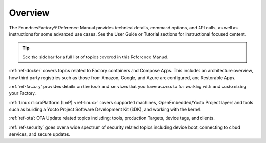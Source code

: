 .. _ref-manual:

Overview
========

The FoundriesFactory® Reference Manual provides technical details, command options, and API calls, as well as instructions for some advanced use cases.
See the User Guide or Tutorial sections for instructional focused content.

.. tip::
   See the sidebar for a full list of topics covered in this Reference Manual.

:ref:`ref-docker` covers topics related to Factory containers and Compose Apps.
This includes an architecture overview, how third party registries such as those from Amazon, Google, and Azure are configured, and Restorable Apps.

:ref:`ref-factory` provides details on the tools and services that you have access to for working with and customizing your Factory. 

:ref:`Linux microPlatform (LmP) <ref-linux>` covers supported machines, OpenEmbedded/Yocto Project layers and tools such as building a Yocto Project Software Development Kit (SDK), and working with the kernel.

:ref:`ref-ota`: OTA Update related topics including: tools, production Targets, device tags, and clients.

:ref:`ref-security` goes over a wide spectrum of security related topics including device boot, connecting to cloud services, and secure updates.

